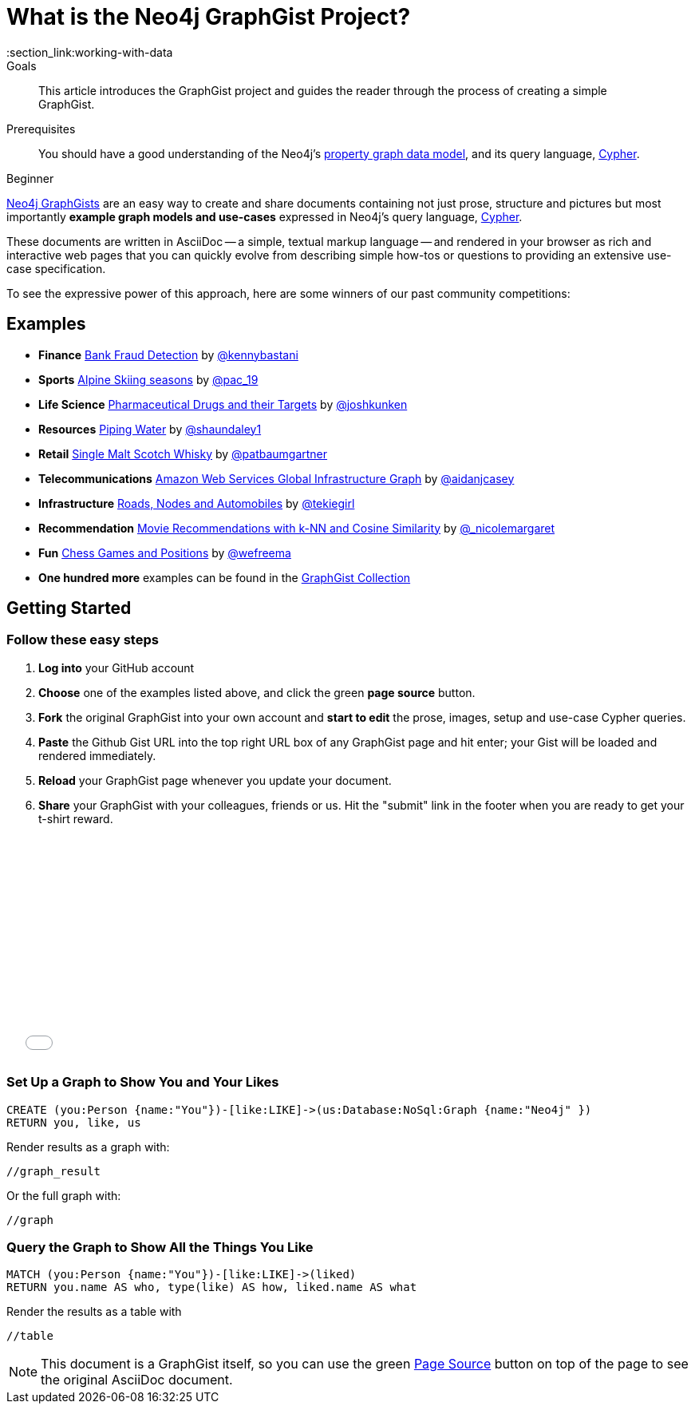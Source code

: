 = What is the Neo4j GraphGist Project?
:level: Beginner
:toc:
:toc-placement!:
:toc-title: Overview
:toclevels: 1
:section: Working with Data
:section_link:working-with-data

.Goals
[abstract]
This article introduces the GraphGist project and guides the reader through the process of creating a simple GraphGist.

.Prerequisites
[abstract]
You should have a good understanding of the Neo4j's link:/developer/get-started/graph-database#property-graph[property graph data model], and its query language, link:/developer/cypher[Cypher].

[role=expertise]
{level}

http://graphgist.neo4j.com[Neo4j GraphGists] are an easy way to create and share documents containing not just prose, structure
and pictures but most importantly **example graph models and use-cases** expressed in Neo4j's query language, link:/developer/cypher[Cypher].

These documents are written in AsciiDoc -- a simple, textual markup language -- and rendered in your browser as rich and interactive web pages that you can quickly evolve from describing simple how-tos or questions to providing an extensive use-case specification.

To see the expressive power of this approach, here are some winners of our past community competitions:

== Examples
[none]
* **Finance** link:./?github-neo4j-contrib%2Fgists%2F%2Fother%2FBankFraudDetection.adoc[Bank Fraud Detection] by https://twitter.com/kennybastani[@kennybastani]
* **Sports** link:./?8019511[Alpine Skiing seasons] by https://twitter.com/pac_19[@pac_19]
* **Life Science** link:./?7968633[Pharmaceutical Drugs and their Targets] by https://twitter.com/joshkunken[@joshkunken]
* **Resources** link:./?8141937[Piping Water] by https://twitter.com/shaundaley1[@shaundaley1]
* **Retail** link:./?8139605[Single Malt Scotch Whisky] by https://twitter.com/patbaumgartner[@patbaumgartner]
* **Telecommunications** link:./?8526106[Amazon Web Services Global Infrastructure Graph] by https://twitter.com/aidanjcasey[@aidanjcasey]
* **Infrastructure** link:./?8635758[Roads, Nodes and Automobiles] by http://www.jacqui.tk[@tekiegirl]
* **Recommendation** link:./?8173017[Movie Recommendations with k-NN and Cosine Similarity] by http://twitter.com/_nicolemargaret[@_nicolemargaret]
* **Fun** link:./?6506717[Chess Games and Positions] by https://twitter.com/wefreema[@wefreema]
* **One hundred more** examples can be found in the https://github.com/neo4j-contrib/graphgist/wiki[GraphGist Collection]

== Getting Started

=== Follow these easy steps

. **Log into** your GitHub account
. **Choose** one of the examples listed above, and click the green **page source** button.
. **Fork** the original GraphGist into your own account and **start to edit** the prose, images, setup and use-case Cypher queries.
. **Paste** the Github Gist URL into the top right URL box of any GraphGist page and hit enter; your Gist will be loaded and rendered immediately.
. **Reload** your GraphGist page whenever you update your document.
. **Share** your GraphGist with your colleagues, friends or us.
  Hit the "submit" link in the footer when you are ready to get your t-shirt reward.

++++
<iframe src="//player.vimeo.com/video/74279113" width="500" height="281" frameborder="0" webkitallowfullscreen mozallowfullscreen allowfullscreen></iframe>
++++


=== Set Up a Graph to Show You and Your Likes

//setup
[source,cypher]
----
CREATE (you:Person {name:"You"})-[like:LIKE]->(us:Database:NoSql:Graph {name:"Neo4j" })
RETURN you, like, us
----

Render results as a graph with:

`//graph_result`

Or the full graph with:

`//graph`

=== Query the Graph to Show All the Things You Like

[source,cypher]
----
MATCH (you:Person {name:"You"})-[like:LIKE]->(liked)
RETURN you.name AS who, type(like) AS how, liked.name AS what
----

Render the results as a table with

`//table`

NOTE: This document is a GraphGist itself, so you can use the green https://github.com/neo4j-contrib/gists/blob/master/meta/Home.adoc[Page Source,role=label] button on top of the page to see the original AsciiDoc document.

// We'd love to get your feedback, so feel free to write us at *docs at neo4j.org* or comment in the section below.

// * link:./?github-neo4j-contrib%2Fgists%2F%2Fmeta%2FSimple.adoc[A simple GraphGist]
// * link:./?github-neo4j-contrib%2Fgists%2F%2Fmeta%2FHowTo.adoc[How to create a GraphGist]

////
[role=side-nav]
* link:/books[The Neo4j Bookshelf]
* http://watch.neo4j.org[The Neo4j Video Library]
* http://gist.neo4j.org/[GraphGists]
////
